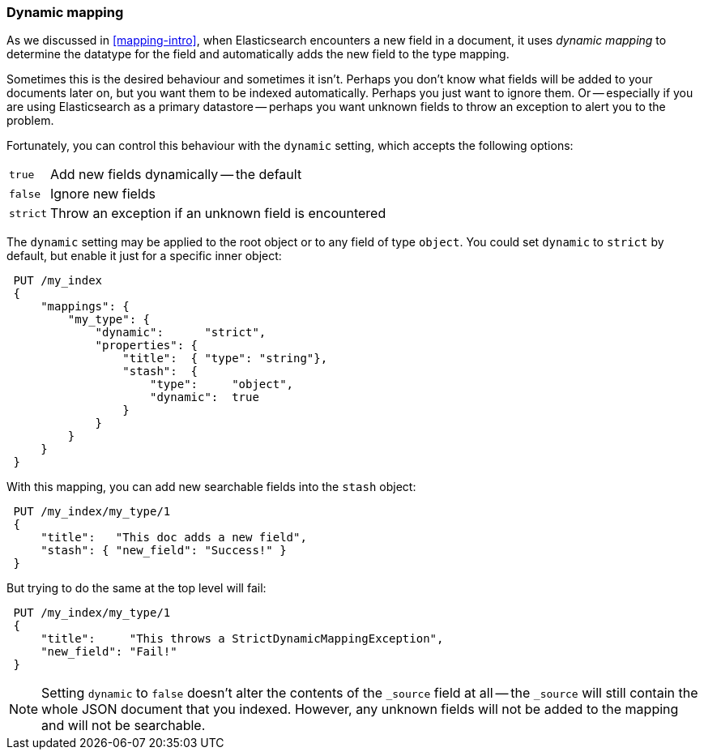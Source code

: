 [[dynamic-mapping]]
=== Dynamic mapping

As we discussed in <<mapping-intro>>, when Elasticsearch encounters a new
field in a document, it uses _dynamic mapping_ to determine the datatype for
the field and automatically adds the new field to the type mapping.

Sometimes this is the desired behaviour and sometimes it isn't. Perhaps
you don't know what fields will be added to your documents later on,
but you want them to be indexed automatically.  Perhaps you just want
to ignore them.  Or -- especially if you are using Elasticsearch as a
primary datastore -- perhaps you want unknown fields to throw an exception
to alert you to the problem.

Fortunately, you can control this behaviour with the `dynamic` setting,
which accepts the following options:

[horizontal]
`true`::    Add new fields dynamically -- the default
`false`::   Ignore new fields
`strict`::  Throw an exception if an unknown field is encountered

The `dynamic` setting may be applied to the root object or to any field
of type `object`.  You could set `dynamic` to `strict` by default,
but enable it just for a specific inner object:

[source,js]
--------------------------------------------------
 PUT /my_index 
 {
     "mappings": {
         "my_type": {
             "dynamic":      "strict",
             "properties": {
                 "title":  { "type": "string"},
                 "stash":  {
                     "type":     "object",
                     "dynamic":  true
                 }
             }
         }
     }
 }
--------------------------------------------------

    
With this mapping, you can add new searchable fields into the `stash` object:

[source,js]
--------------------------------------------------
 PUT /my_index/my_type/1 
 {
     "title":   "This doc adds a new field",
     "stash": { "new_field": "Success!" }
 }
--------------------------------------------------

    
But trying to do the same at the top level will fail:

[source,js]
--------------------------------------------------
 PUT /my_index/my_type/1 
 {
     "title":     "This throws a StrictDynamicMappingException",
     "new_field": "Fail!"
 }
--------------------------------------------------

    
[NOTE]
====
Setting `dynamic` to `false` doesn't alter the contents of the
`_source` field at all -- the `_source` will still contain the whole
JSON document that you indexed.  However, any unknown fields will not be added
to the mapping and will not be searchable.
====
